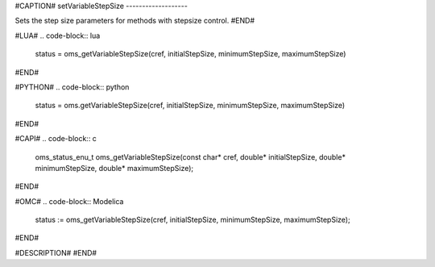 #CAPTION#
setVariableStepSize
-------------------

Sets the step size parameters for methods with stepsize control.
#END#

#LUA#
.. code-block:: lua

  status = oms_getVariableStepSize(cref, initialStepSize, minimumStepSize, maximumStepSize)

#END#

#PYTHON#
.. code-block:: python

  status = oms.getVariableStepSize(cref, initialStepSize, minimumStepSize, maximumStepSize)

#END#

#CAPI#
.. code-block:: c

  oms_status_enu_t oms_getVariableStepSize(const char* cref, double* initialStepSize, double* minimumStepSize, double* maximumStepSize);

#END#

#OMC#
.. code-block:: Modelica

  status := oms_getVariableStepSize(cref, initialStepSize, minimumStepSize, maximumStepSize);

#END#

#DESCRIPTION#
#END#
